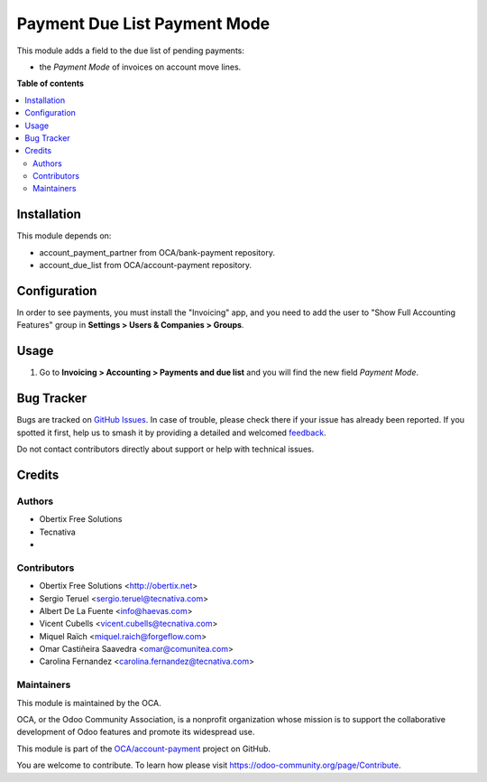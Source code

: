 =============================
Payment Due List Payment Mode
=============================

.. 
   !!!!!!!!!!!!!!!!!!!!!!!!!!!!!!!!!!!!!!!!!!!!!!!!!!!!
   !! This file is generated by oca-gen-addon-readme !!
   !! changes will be overwritten.                   !!
   !!!!!!!!!!!!!!!!!!!!!!!!!!!!!!!!!!!!!!!!!!!!!!!!!!!!
   !! source digest: sha256:711bf6f8abd4cbfe446849fd0f26279bbeef7103179ca4aa355deb43a4c3e2ad
   !!!!!!!!!!!!!!!!!!!!!!!!!!!!!!!!!!!!!!!!!!!!!!!!!!!!

.. |badge1| image:: https://img.shields.io/badge/maturity-Beta-yellow.png
    :target: https://odoo-community.org/page/development-status
    :alt: Beta
.. |badge2| image:: https://img.shields.io/badge/licence-AGPL--3-blue.png
    :target: http://www.gnu.org/licenses/agpl-3.0-standalone.html
    :alt: License: AGPL-3
.. |badge3| image:: https://img.shields.io/badge/github-OCA%2Faccount--payment-lightgray.png?logo=github
    :target: https://github.com/OCA/account-payment/tree/17.0/account_due_list_payment_mode
    :alt: OCA/account-payment
.. |badge4| image:: https://img.shields.io/badge/weblate-Translate%20me-F47D42.png
    :target: https://translation.odoo-community.org/projects/account-payment-17-0/account-payment-17-0-account_due_list_payment_mode
    :alt: Translate me on Weblate
.. |badge5| image:: https://img.shields.io/badge/runboat-Try%20me-875A7B.png
    :target: https://runboat.odoo-community.org/builds?repo=OCA/account-payment&target_branch=17.0
    :alt: Try me on Runboat

|badge1| |badge2| |badge3| |badge4| |badge5|

This module adds a field to the due list of pending payments:

-  the *Payment Mode* of invoices on account move lines.

**Table of contents**

.. contents::
   :local:

Installation
============

This module depends on:

-  account_payment_partner from OCA/bank-payment repository.
-  account_due_list from OCA/account-payment repository.

Configuration
=============

In order to see payments, you must install the "Invoicing" app, and you
need to add the user to "Show Full Accounting Features" group in
**Settings > Users & Companies > Groups**.

Usage
=====

1. Go to **Invoicing > Accounting > Payments and due list** and you will
   find the new field *Payment Mode*.

Bug Tracker
===========

Bugs are tracked on `GitHub Issues <https://github.com/OCA/account-payment/issues>`_.
In case of trouble, please check there if your issue has already been reported.
If you spotted it first, help us to smash it by providing a detailed and welcomed
`feedback <https://github.com/OCA/account-payment/issues/new?body=module:%20account_due_list_payment_mode%0Aversion:%2017.0%0A%0A**Steps%20to%20reproduce**%0A-%20...%0A%0A**Current%20behavior**%0A%0A**Expected%20behavior**>`_.

Do not contact contributors directly about support or help with technical issues.

Credits
=======

Authors
-------

* Obertix Free Solutions
* Tecnativa
* 

Contributors
------------

-  Obertix Free Solutions <http://obertix.net>
-  Sergio Teruel <sergio.teruel@tecnativa.com>
-  Albert De La Fuente <info@haevas.com>
-  Vicent Cubells <vicent.cubells@tecnativa.com>
-  Miquel Raïch <miquel.raich@forgeflow.com>
-  Omar Castiñeira Saavedra <omar@comunitea.com>
-  Carolina Fernandez <carolina.fernandez@tecnativa.com>

Maintainers
-----------

This module is maintained by the OCA.

.. image:: https://odoo-community.org/logo.png
   :alt: Odoo Community Association
   :target: https://odoo-community.org

OCA, or the Odoo Community Association, is a nonprofit organization whose
mission is to support the collaborative development of Odoo features and
promote its widespread use.

This module is part of the `OCA/account-payment <https://github.com/OCA/account-payment/tree/17.0/account_due_list_payment_mode>`_ project on GitHub.

You are welcome to contribute. To learn how please visit https://odoo-community.org/page/Contribute.
